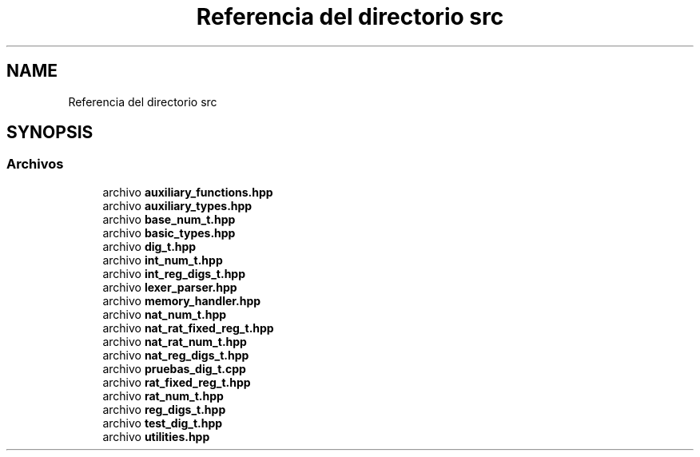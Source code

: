 .TH "Referencia del directorio src" 3 "Lunes, 2 de Enero de 2023" "NumericRepresentations" \" -*- nroff -*-
.ad l
.nh
.SH NAME
Referencia del directorio src
.SH SYNOPSIS
.br
.PP
.SS "Archivos"

.in +1c
.ti -1c
.RI "archivo \fBauxiliary_functions\&.hpp\fP"
.br
.ti -1c
.RI "archivo \fBauxiliary_types\&.hpp\fP"
.br
.ti -1c
.RI "archivo \fBbase_num_t\&.hpp\fP"
.br
.ti -1c
.RI "archivo \fBbasic_types\&.hpp\fP"
.br
.ti -1c
.RI "archivo \fBdig_t\&.hpp\fP"
.br
.ti -1c
.RI "archivo \fBint_num_t\&.hpp\fP"
.br
.ti -1c
.RI "archivo \fBint_reg_digs_t\&.hpp\fP"
.br
.ti -1c
.RI "archivo \fBlexer_parser\&.hpp\fP"
.br
.ti -1c
.RI "archivo \fBmemory_handler\&.hpp\fP"
.br
.ti -1c
.RI "archivo \fBnat_num_t\&.hpp\fP"
.br
.ti -1c
.RI "archivo \fBnat_rat_fixed_reg_t\&.hpp\fP"
.br
.ti -1c
.RI "archivo \fBnat_rat_num_t\&.hpp\fP"
.br
.ti -1c
.RI "archivo \fBnat_reg_digs_t\&.hpp\fP"
.br
.ti -1c
.RI "archivo \fBpruebas_dig_t\&.cpp\fP"
.br
.ti -1c
.RI "archivo \fBrat_fixed_reg_t\&.hpp\fP"
.br
.ti -1c
.RI "archivo \fBrat_num_t\&.hpp\fP"
.br
.ti -1c
.RI "archivo \fBreg_digs_t\&.hpp\fP"
.br
.ti -1c
.RI "archivo \fBtest_dig_t\&.hpp\fP"
.br
.ti -1c
.RI "archivo \fButilities\&.hpp\fP"
.br
.in -1c
